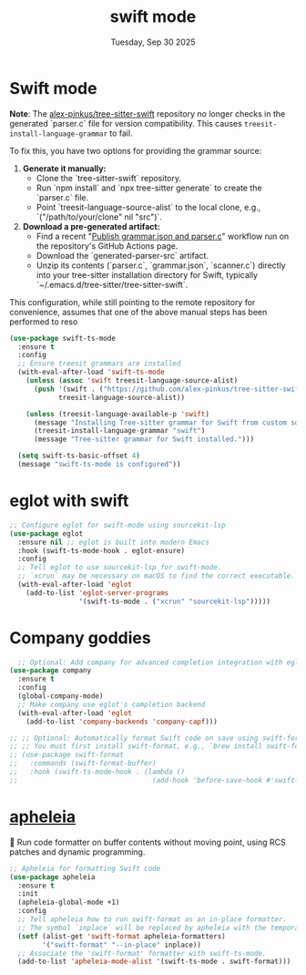 #+TITLE: swift mode
#+DATE: Tuesday, Sep 30 2025

* Swift mode

**Note**: The [[https://github.com/alex-pinkus/tree-sitter-swift#:~:text=Parsers%20generated%20by%20the%20tree,be%20available%20in%20your%20download.][alex-pinkus/tree-sitter-swift]] repository no longer checks in the generated `parser.c` file
 for version compatibility. This causes ~treesit-install-language-grammar~ to fail.

 To fix this, you have two options for providing the grammar source:

 1.  **Generate it manually:**
     -   Clone the `tree-sitter-swift` repository.
     -   Run `npm install` and `npx tree-sitter generate` to create the `parser.c` file.
     -   Point `treesit-language-source-alist` to the local clone, e.g., `("/path/to/your/clone" nil "src")`.

 2.  **Download a pre-generated artifact:**
     -   Find a recent "[[https://github.com/alex-pinkus/tree-sitter-swift/actions/workflows/parser-src.yml][Publish grammar.json and parser.c]]" workflow run on the repository's GitHub Actions page.
     -   Download the `generated-parser-src` artifact.
     -   Unzip its contents (`parser.c`, `grammar.json`, `scanner.c`) directly into your tree-sitter installation directory for Swift, typically `~/.emacs.d/tree-sitter/tree-sitter-swift`.

 This configuration, while still pointing to the remote repository for convenience,
 assumes that one of the above manual steps has been performed to reso


#+begin_src emacs-lisp
  (use-package swift-ts-mode
    :ensure t
    :config
    ;; Ensure treesit grammars are installed
    (with-eval-after-load 'swift-ts-mode
      (unless (assoc 'swift treesit-language-source-alist)
        (push '(swift . ("https://github.com/alex-pinkus/tree-sitter-swift" nil "tree-sitter-swift"))
              treesit-language-source-alist))

      (unless (treesit-language-available-p 'swift)
        (message "Installing Tree-sitter grammar for Swift from custom source...")
        (treesit-install-language-grammar "swift")
        (message "Tree-sitter grammar for Swift installed.")))

    (setq swift-ts-basic-offset 4)
    (message "swift-ts-mode is configured"))
#+end_src

* eglot with swift
#+begin_src emacs-lisp
  ;; Configure eglot for swift-mode using sourcekit-lsp
  (use-package eglot
    :ensure nil ;; eglot is built into modern Emacs
    :hook (swift-ts-mode-hook . eglot-ensure)
    :config
    ;; Tell eglot to use sourcekit-lsp for swift-mode.
    ;; `xcrun` may be necessary on macOS to find the correct executable.
    (with-eval-after-load 'eglot
      (add-to-list 'eglot-server-programs
                   '(swift-ts-mode . ("xcrun" "sourcekit-lsp")))))
#+end_src

* Company goddies
#+begin_src emacs-lisp
    ;; Optional: Add company for advanced completion integration with eglot
  (use-package company
    :ensure t
    :config
    (global-company-mode)
    ;; Make company use eglot's completion backend
    (with-eval-after-load 'eglot
      (add-to-list 'company-backends 'company-capf)))

  ;; ;; Optional: Automatically format Swift code on save using swift-format
  ;; ;; You must first install swift-format, e.g., `brew install swift-format`.
  ;; (use-package swift-format
  ;;   :commands (swift-format-buffer)
  ;;   :hook (swift-ts-mode-hook . (lambda ()
  ;;                                 (add-hook 'before-save-hook #'swift-format-buffer nil t))))
#+end_src

* [[https://github.com/radian-software/apheleia][apheleia]]
🌷 Run code formatter on buffer contents without moving point, using RCS patches and dynamic programming.

#+begin_src emacs-lisp
  ;; Apheleia for formatting Swift code
  (use-package apheleia
    :ensure t
    :init
    (apheleia-global-mode +1)
    :config
    ;; Tell apheleia how to run swift-format as an in-place formatter.
    ;; The symbol `inplace` will be replaced by apheleia with the temporary file path.
    (setf (alist-get 'swift-format apheleia-formatters)
          '("swift-format" "--in-place" inplace))
    ;; Associate the 'swift-format' formatter with swift-ts-mode.
    (add-to-list 'apheleia-mode-alist '(swift-ts-mode . swift-format)))
#+end_src
